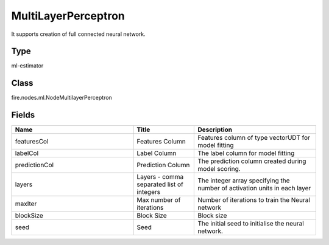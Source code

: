 MultiLayerPerceptron
=========== 

It supports creation of full connected neural network.

Type
--------- 

ml-estimator

Class
--------- 

fire.nodes.ml.NodeMultilayerPerceptron

Fields
--------- 

.. list-table::
      :widths: 10 5 10
      :header-rows: 1

      * - Name
        - Title
        - Description
      * - featuresCol
        - Features Column
        - Features column of type vectorUDT for model fitting
      * - labelCol
        - Label Column
        - The label column for model fitting
      * - predictionCol
        - Prediction Column
        - The prediction column created during model scoring.
      * - layers
        - Layers - comma separated list of integers
        - The integer array specifying the number of activation units in each layer
      * - maxIter
        - Max number of iterations
        - Number of iterations to train the Neural network
      * - blockSize
        - Block Size
        - Block size
      * - seed
        - Seed
        - The initial seed to initialise the neural network.




